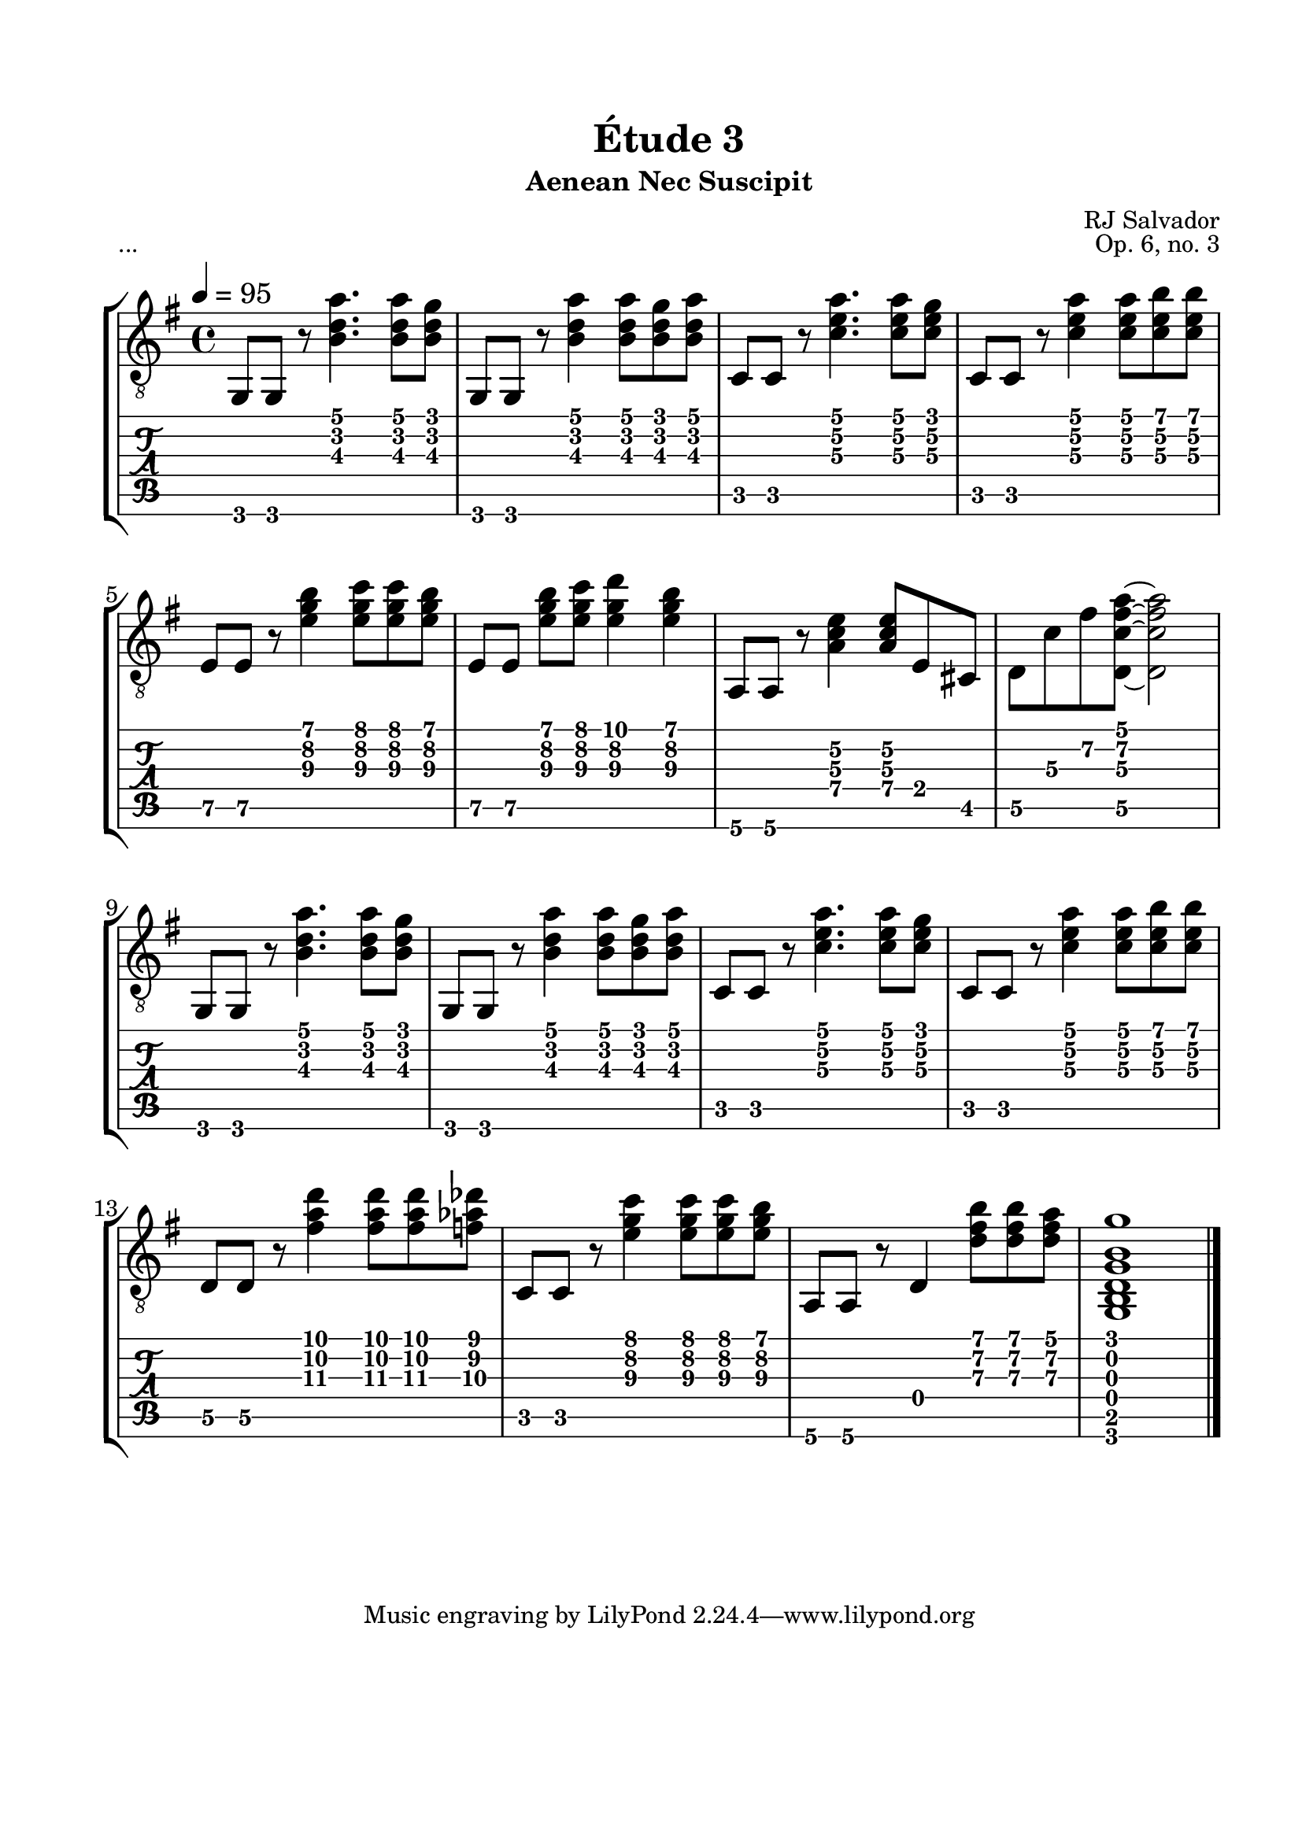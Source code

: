 \version "2.18.2"
\language "english"

\bookpart {
  \tocItem \markup { "   Étude 3:  Aenean Nec Suscipit" }
  \header {
    title = "Étude 3"
    subtitle = "Aenean Nec Suscipit"
    composer = "RJ Salvador"
    opus = "Op. 6, no. 3"
  }
  \paper {
    #(set-paper-size "letter")
    top-margin = 0.66\in
    left-margin = 0.75\in
    right-margin = 0.75\in
    bottom-margin = 0.66\in

    system-system-spacing.basic-distance = #16
  }
  \score {
    \header {
      piece = "..."
    }
    \layout {
      #(layout-set-staff-size 24)
      \omit Voice.StringNumber
      indent = 0.0\cm
    }
    \new StaffGroup <<
      \new Staff {
        \clef "treble_8"
        \time 4/4
        \key g \major
        \tempo 4 = 95

        g,8 g, r <b d' a'>4. <b d' a'>8 <b d' g'>

        g,8 g, r <b d' a'>4 <b d' a'>8 <b d' g'> <b d' a'>

        c8 c r <c' e' a'>4. <c' e' a'>8 <c' e' g'>

        c8 c r <c' e' a'>4 <c' e' a'>8 <c' e' b'> <c' e' b'>

        \break

        e8 e r <e' g' b'>4 <e' g' c''>8 <e' g' c''> <e' g' b'>

        e8[ e] <e' g' b'> <e' g' c''> <e' g' d''>4 <e' g' b'>4

        a,8 a, r <a c' e'>4 <a c' e'>8 e cs

        d8 c' fs' <d c' fs' a'>~ <d c' fs' a'>2

        \break

        g,8 g, r <b d' a'>4. <b d' a'>8 <b d' g'>

        g,8 g, r <b d' a'>4 <b d' a'>8 <b d' g'> <b d' a'>

        c8 c r <c' e' a'>4. <c' e' a'>8 <c' e' g'>

        c8 c r <c' e' a'>4 <c' e' a'>8 <c' e' b'> <c' e' b'>

        \break

        d8 d r <fs' a' d''>4 <fs' a' d''>8 <fs' a' d''> <f' af' df''>

        c8 c r <e' g' c''>4 <e' g' c''>8 <e' g' c''> <e' g' b'>

        a,8 a, r d4 <d' fs' b'>8 <d' fs' b'> <d' fs' a'>

        <g, b, d g b g'>1

        \break

        \bar "|."
      }
      \new TabStaff {
        \set TabStaff.restrainOpenStrings = ##t
        \time 4/4

        g,8 g, r <b d' a'>4. <b d' a'>8 <b d' g'>

        g,8 g, r <b d' a'>4 <b d' a'>8 <b d' g'> <b d' a'>

        c8 c r <c' e' a'>4. <c' e' a'>8 <c' e' g'>

        c8 c r <c' e' a'>4 <c' e' a'>8 <c' e' b'> <c' e' b'>


        e8\5 e\5 r <e' g' b'>4 <e' g' c''>8 <e' g' c''> <e' g' b'>

        e8\5[ e\5] <e' g' b'> <e' g' c''> <e' g' d''>4 <e' g' b'>4

        a,8\6 a,\6 r <a\4 c' e'\2>4 <a\4 c' e'\2>8 e cs

        d8\5 c'\3 fs'\2 <d\5 c' fs' a'>~ <d\5 c' fs' a'>2


        g,8 g, r <b d' a'>4. <b d' a'>8 <b d' g'>

        g,8 g, r <b d' a'>4 <b d' a'>8 <b d' g'> <b d' a'>

        c8 c r <c' e' a'>4. <c' e' a'>8 <c' e' g'>

        c8 c r <c' e' a'>4 <c' e' a'>8 <c' e' b'> <c' e' b'>


        d8\5 d\5 r <fs' a' d''>4 <fs' a' d''>8 <fs' a' d''> <f' af' df''>

        c8 c r <e' g' c''>4 <e' g' c''>8 <e' g' c''> <e' g' b'>

        a,8\6 a,\6 r d4 <d' fs' b'>8 <d' fs' b'> <d' fs' a'>

        <g, b, d g b g'>1
      }
    >>
  }
}
